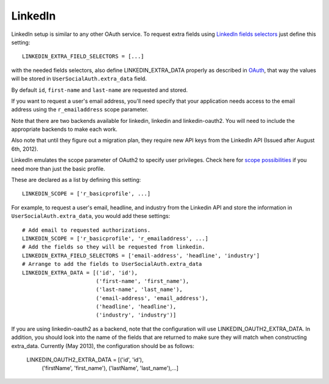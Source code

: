 LinkedIn
========

LinkedIn setup is similar to any other OAuth service. To request extra fields
using `LinkedIn fields selectors`_ just define this setting::

    LINKEDIN_EXTRA_FIELD_SELECTORS = [...]

with the needed fields selectors, also define LINKEDIN_EXTRA_DATA properly as
described in `OAuth <oauth.html>`_, that way the values will be stored in
``UserSocialAuth.extra_data`` field.

By default ``id``, ``first-name`` and ``last-name`` are requested and stored.

If you want to request a user's email address, you'll need specify that your
application needs access to the email address using the ``r_emailaddress``
scope parameter. 

Note that there are two backends available for linkedin, linkedin and 
linkedin-oauth2. You will need to include the appropriate backends to make each
work.

Also note that until they figure out a migration plan, they
require new API keys from the LinkedIn API (Issued after August 6th, 2012).

LinkedIn emulates the scope parameter of OAuth2 to specify user privileges.
Check here for `scope possibilities`_ if you need more than just the basic
profile.

These are declared as a list by defining this setting::

    LINKEDIN_SCOPE = ['r_basicprofile', ...]
    
For example, to request a user's email, headline, and industry from the
Linkedin API and store the information in ``UserSocialAuth.extra_data``, you
would add these settings::

    # Add email to requested authorizations.
    LINKEDIN_SCOPE = ['r_basicprofile', 'r_emailaddress', ...]
    # Add the fields so they will be requested from linkedin.
    LINKEDIN_EXTRA_FIELD_SELECTORS = ['email-address', 'headline', 'industry']
    # Arrange to add the fields to UserSocialAuth.extra_data
    LINKEDIN_EXTRA_DATA = [('id', 'id'),
                           ('first-name', 'first_name'),
                           ('last-name', 'last_name'),
                           ('email-address', 'email_address'),
                           ('headline', 'headline'),
                           ('industry', 'industry')]
                           
If you are using linkedin-oauth2 as a backend, note that the configuration will
use LINKEDIN_OAUTH2_EXTRA_DATA. In addition, you should look into the name of
the fields that are returned to make sure they will match when constructing
extra_data. Currently (May 2013), the configuration should be as follows:

    LINKEDIN_OAUTH2_EXTRA_DATA = [('id', 'id'),
                           ('firstName', 'first_name'),
                           ('lastName', 'last_name'),...]

.. _LinkedIn fields selectors: http://developer.linkedin.com/docs/DOC-1014
.. _scope possibilities: https://developer.linkedin.com/documents/authentication#granting
